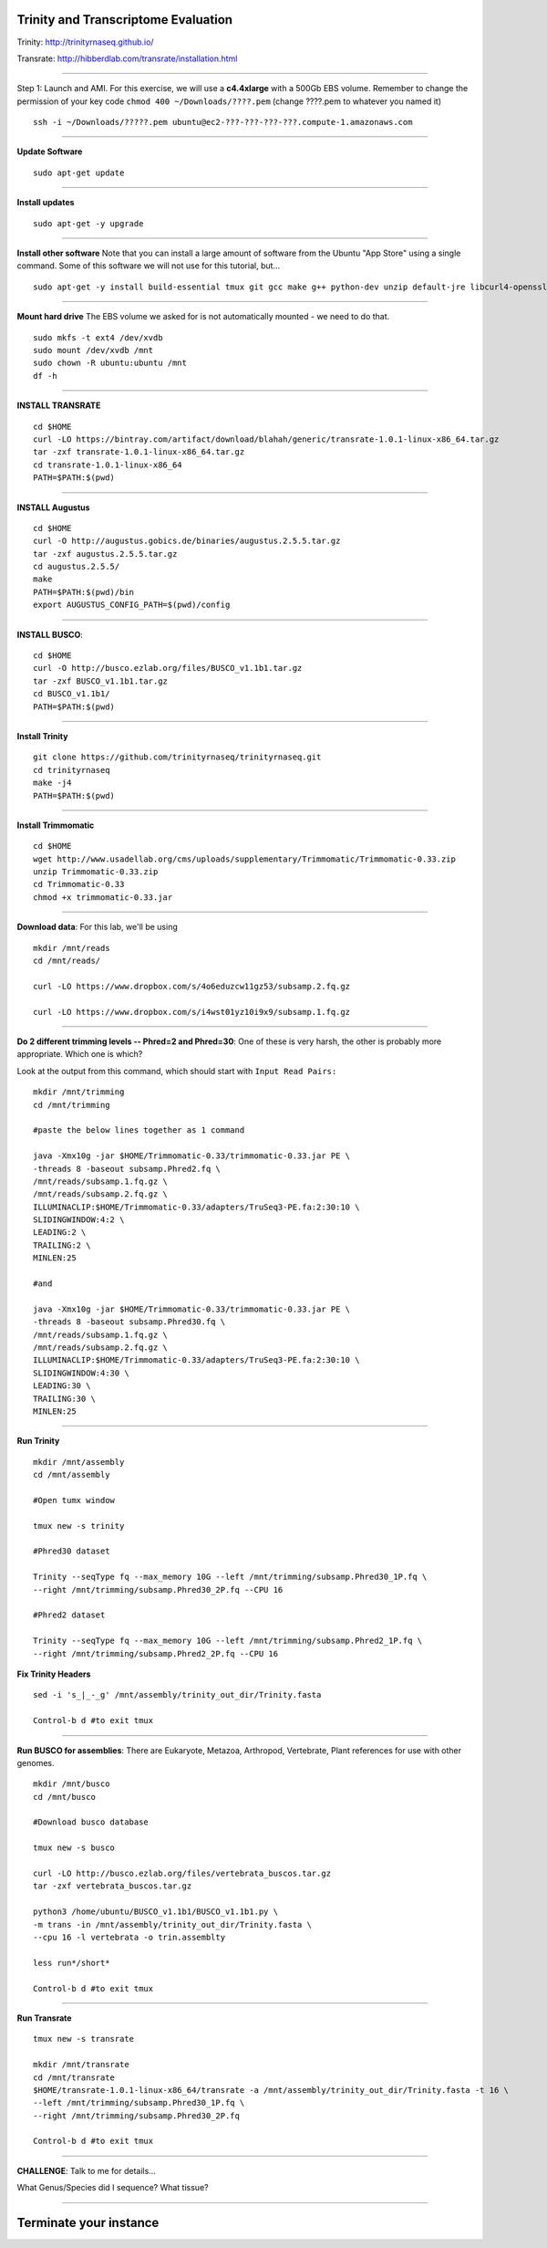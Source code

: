================================================ 
Trinity and Transcriptome Evaluation
================================================

Trinity: http://trinityrnaseq.github.io/

Transrate: http://hibberdlab.com/transrate/installation.html

--------------

Step 1: Launch and AMI. For this exercise, we will use a **c4.4xlarge** with a 500Gb EBS volume. Remember to change the permission of your key code ``chmod 400 ~/Downloads/????.pem`` (change ????.pem to whatever you named it)

::

    ssh -i ~/Downloads/?????.pem ubuntu@ec2-???-???-???-???.compute-1.amazonaws.com

--------------

**Update Software**

::

    sudo apt-get update

--------------

**Install updates**

::

    sudo apt-get -y upgrade

--------------

**Install other software** Note that you can install a large amount of software from the Ubuntu "App Store" using a single command. Some of this software we will not use for this tutorial, but...

::

  sudo apt-get -y install build-essential tmux git gcc make g++ python-dev unzip default-jre libcurl4-openssl-dev zlib1g-dev python-pip fastqc samtools bowtie ncbi-blast+ hmmer emboss

--------------

**Mount hard drive** The EBS volume we asked for is not automatically mounted - we need to do that. 

::

    sudo mkfs -t ext4 /dev/xvdb  
    sudo mount /dev/xvdb /mnt  
    sudo chown -R ubuntu:ubuntu /mnt  
    df -h

--------------


**INSTALL TRANSRATE**

::
  
  cd $HOME
  curl -LO https://bintray.com/artifact/download/blahah/generic/transrate-1.0.1-linux-x86_64.tar.gz
  tar -zxf transrate-1.0.1-linux-x86_64.tar.gz
  cd transrate-1.0.1-linux-x86_64
  PATH=$PATH:$(pwd)

--------------


**INSTALL Augustus**

::

  cd $HOME
  curl -O http://augustus.gobics.de/binaries/augustus.2.5.5.tar.gz
  tar -zxf augustus.2.5.5.tar.gz
  cd augustus.2.5.5/
  make
  PATH=$PATH:$(pwd)/bin
  export AUGUSTUS_CONFIG_PATH=$(pwd)/config

--------------

**INSTALL BUSCO**:

::

  cd $HOME
  curl -O http://busco.ezlab.org/files/BUSCO_v1.1b1.tar.gz
  tar -zxf BUSCO_v1.1b1.tar.gz
  cd BUSCO_v1.1b1/
  PATH=$PATH:$(pwd)

--------------

**Install Trinity**

::

  git clone https://github.com/trinityrnaseq/trinityrnaseq.git
  cd trinityrnaseq
  make -j4
  PATH=$PATH:$(pwd)

--------------

**Install Trimmomatic**

::

  cd $HOME
  wget http://www.usadellab.org/cms/uploads/supplementary/Trimmomatic/Trimmomatic-0.33.zip
  unzip Trimmomatic-0.33.zip
  cd Trimmomatic-0.33
  chmod +x trimmomatic-0.33.jar

--------------

**Download data**: For this lab, we'll be using 
::

   mkdir /mnt/reads 
   cd /mnt/reads/

   curl -LO https://www.dropbox.com/s/4o6eduzcw11gz53/subsamp.2.fq.gz

   curl -LO https://www.dropbox.com/s/i4wst01yz10i9x9/subsamp.1.fq.gz

--------------

**Do 2 different trimming levels -- Phred=2 and Phred=30**: One of these is very harsh, the other is probably more appropriate.  Which one is which?

Look at the output from this command, which should start with ``Input Read Pairs:``

::

    mkdir /mnt/trimming
    cd /mnt/trimming

    #paste the below lines together as 1 command

    java -Xmx10g -jar $HOME/Trimmomatic-0.33/trimmomatic-0.33.jar PE \
    -threads 8 -baseout subsamp.Phred2.fq \
    /mnt/reads/subsamp.1.fq.gz \
    /mnt/reads/subsamp.2.fq.gz \
    ILLUMINACLIP:$HOME/Trimmomatic-0.33/adapters/TruSeq3-PE.fa:2:30:10 \
    SLIDINGWINDOW:4:2 \
    LEADING:2 \
    TRAILING:2 \
    MINLEN:25

    #and

    java -Xmx10g -jar $HOME/Trimmomatic-0.33/trimmomatic-0.33.jar PE \
    -threads 8 -baseout subsamp.Phred30.fq \
    /mnt/reads/subsamp.1.fq.gz \
    /mnt/reads/subsamp.2.fq.gz \
    ILLUMINACLIP:$HOME/Trimmomatic-0.33/adapters/TruSeq3-PE.fa:2:30:10 \
    SLIDINGWINDOW:4:30 \
    LEADING:30 \
    TRAILING:30 \
    MINLEN:25


--------------

**Run Trinity**

::

  mkdir /mnt/assembly
  cd /mnt/assembly

  #Open tumx window
  
  tmux new -s trinity

  #Phred30 dataset  

  Trinity --seqType fq --max_memory 10G --left /mnt/trimming/subsamp.Phred30_1P.fq \
  --right /mnt/trimming/subsamp.Phred30_2P.fq --CPU 16

  #Phred2 dataset

  Trinity --seqType fq --max_memory 10G --left /mnt/trimming/subsamp.Phred2_1P.fq \
  --right /mnt/trimming/subsamp.Phred2_2P.fq --CPU 16

**Fix Trinity Headers**

::

  sed -i 's_|_-_g' /mnt/assembly/trinity_out_dir/Trinity.fasta

  Control-b d #to exit tmux

--------------



**Run BUSCO for assemblies**: There are Eukaryote, Metazoa, Arthropod, Vertebrate, Plant references for use with other genomes. 

::
  
  
  mkdir /mnt/busco
  cd /mnt/busco

  #Download busco database

  tmux new -s busco
  
  curl -LO http://busco.ezlab.org/files/vertebrata_buscos.tar.gz
  tar -zxf vertebrata_buscos.tar.gz

  python3 /home/ubuntu/BUSCO_v1.1b1/BUSCO_v1.1b1.py \
  -m trans -in /mnt/assembly/trinity_out_dir/Trinity.fasta \
  --cpu 16 -l vertebrata -o trin.assemblty

  less run*/short*

  Control-b d #to exit tmux


--------------

**Run Transrate**

::

  tmux new -s transrate

  mkdir /mnt/transrate
  cd /mnt/transrate
  $HOME/transrate-1.0.1-linux-x86_64/transrate -a /mnt/assembly/trinity_out_dir/Trinity.fasta -t 16 \  
  --left /mnt/trimming/subsamp.Phred30_1P.fq \  
  --right /mnt/trimming/subsamp.Phred30_2P.fq

  Control-b d #to exit tmux

-----------------------------------------

**CHALLENGE**: Talk to me for details...

What Genus/Species did I sequence?
What tissue?

---------------------------------------------

==================================
Terminate your instance
==================================
